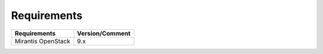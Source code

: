 .. _requirements:

Requirements
~~~~~~~~~~~~

======================= ================
Requirements            Version/Comment
======================= ================
Mirantis OpenStack      9.x
======================= ================